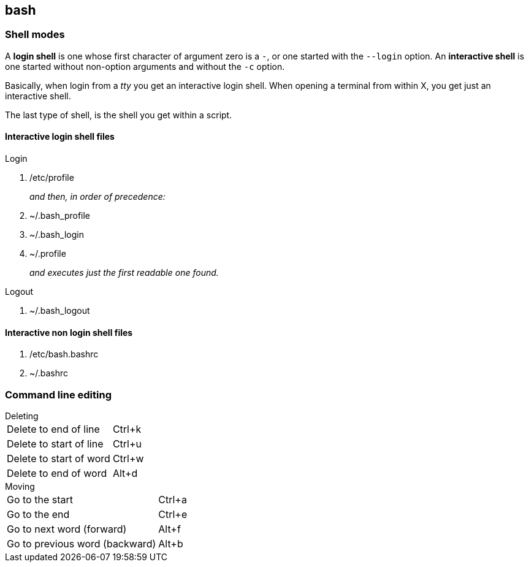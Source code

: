 == bash

=== Shell modes
A *login shell* is one whose first character of argument zero is a `-`, or one started with the `--login` option. An *interactive shell* is  one started without non-option arguments and without the `-c` option.

Basically, when login from a _tty_ you get an interactive login shell. When opening a terminal from within X, you get just an interactive shell.

The last type of shell, is the shell you get within a script.

==== Interactive login shell files
.Login
. /etc/profile
+
_and then, in order of precedence:_
. ~/.bash_profile
. ~/.bash_login
. ~/.profile
+
_and executes just the first readable one found._

.Logout
. ~/.bash_logout

==== Interactive non login shell files
. /etc/bash.bashrc
. ~/.bashrc

=== Command line editing

.Deleting
[horizontal]
Delete to end of line:: Ctrl+k
Delete to start of line:: Ctrl+u
Delete to start of word:: Ctrl+w
Delete to end of word:: Alt+d

.Moving
[horizontal]
Go to the start:: Ctrl+a
Go to the end:: Ctrl+e
Go to next word (forward):: Alt+f
Go to previous word (backward):: Alt+b
